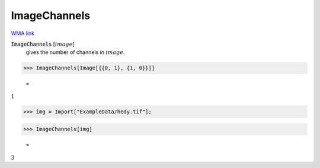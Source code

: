 ImageChannels
=============

`WMA link <https://reference.wolfram.com/language/ref/ImageChannels.html>`_


:code:`ImageChannels` [:math:`image`]
    gives the number of channels in :math:`image`.





>>> ImageChannels[Image[{{0, 1}, {1, 0}}]]

    =
:math:`1`


>>> img = Import["ExampleData/hedy.tif"];


>>> ImageChannels[img]

    =
:math:`3`


